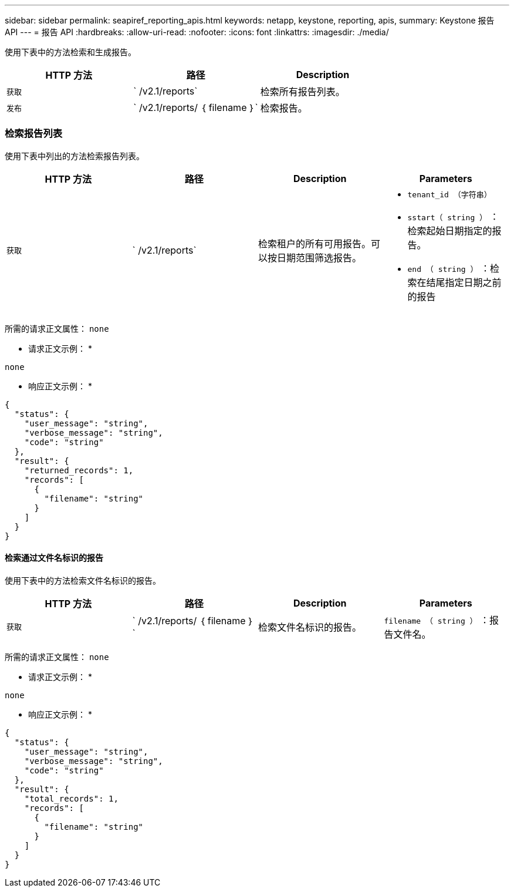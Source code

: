 ---
sidebar: sidebar 
permalink: seapiref_reporting_apis.html 
keywords: netapp, keystone, reporting, apis, 
summary: Keystone 报告 API 
---
= 报告 API
:hardbreaks:
:allow-uri-read: 
:nofooter: 
:icons: font
:linkattrs: 
:imagesdir: ./media/


[role="lead"]
使用下表中的方法检索和生成报告。

|===
| HTTP 方法 | 路径 | Description 


| `获取` | ` /v2.1/reports` | 检索所有报告列表。 


| `发布` | ` /v2.1/reports/ ｛ filename ｝` | 检索报告。 
|===


=== 检索报告列表

使用下表中列出的方法检索报告列表。

|===
| HTTP 方法 | 路径 | Description | Parameters 


| `获取` | ` /v2.1/reports` | 检索租户的所有可用报告。可以按日期范围筛选报告。  a| 
* `tenant_id （字符串）`
* `sstart（ string ）` ：检索起始日期指定的报告。
* `end （ string ）` ：检索在结尾指定日期之前的报告


|===
所需的请求正文属性： `none`

* 请求正文示例： *

....
none
....
* 响应正文示例： *

....
{
  "status": {
    "user_message": "string",
    "verbose_message": "string",
    "code": "string"
  },
  "result": {
    "returned_records": 1,
    "records": [
      {
        "filename": "string"
      }
    ]
  }
}
....


==== 检索通过文件名标识的报告

使用下表中的方法检索文件名标识的报告。

|===
| HTTP 方法 | 路径 | Description | Parameters 


| `获取` | ` /v2.1/reports/ ｛ filename ｝` | 检索文件名标识的报告。 | `filename （ string ）` ：报告文件名。 
|===
所需的请求正文属性： `none`

* 请求正文示例： *

....
none
....
* 响应正文示例： *

....
{
  "status": {
    "user_message": "string",
    "verbose_message": "string",
    "code": "string"
  },
  "result": {
    "total_records": 1,
    "records": [
      {
        "filename": "string"
      }
    ]
  }
}
....